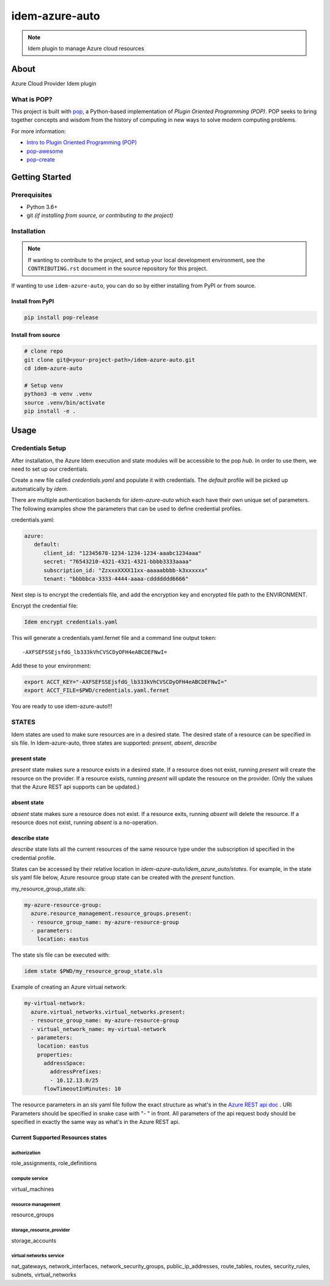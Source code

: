 ===============
idem-azure-auto
===============

.. image:: https://img.shields.io/badge/made%20with-pop-teal
   :alt: Made with pop, a Python implementation of Plugin Oriented Programming
   :target: https://pop.readthedocs.io/

.. image:: https://img.shields.io/badge/made%20with-python-yellow
   :alt: Made with Python
   :target: https://www.python.org/

.. note::
    Idem plugin to manage Azure cloud resources

About
=====

Azure Cloud Provider Idem plugin

What is POP?
------------

This project is built with `pop <https://pop.readthedocs.io/>`__, a Python-based
implementation of *Plugin Oriented Programming (POP)*. POP seeks to bring
together concepts and wisdom from the history of computing in new ways to solve
modern computing problems.

For more information:

* `Intro to Plugin Oriented Programming (POP) <https://pop-book.readthedocs.io/en/latest/>`__
* `pop-awesome <https://gitlab.com/saltstack/pop/pop-awesome>`__
* `pop-create <https://gitlab.com/saltstack/pop/pop-create/>`__

Getting Started
===============

Prerequisites
-------------

* Python 3.6+
* git *(if installing from source, or contributing to the project)*

Installation
------------

.. note::

   If wanting to contribute to the project, and setup your local development
   environment, see the ``CONTRIBUTING.rst`` document in the source repository
   for this project.

If wanting to use ``idem-azure-auto``, you can do so by either
installing from PyPI or from source.

Install from PyPI
+++++++++++++++++

.. code-block:: bash

    pip install pop-release

Install from source
+++++++++++++++++++

.. code-block:: bash

   # clone repo
   git clone git@<your-project-path>/idem-azure-auto.git
   cd idem-azure-auto

   # Setup venv
   python3 -m venv .venv
   source .venv/bin/activate
   pip install -e .

Usage
=====

Credentials Setup
-----------------

After installation, the Azure Idem execution and state modules will be accessible to the pop `hub`.
In order to use them, we need to set up our credentials.

Create a new file called `credentials.yaml` and populate it with credentials.
The `default` profile will be picked up automatically by `idem`.

There are multiple authentication backends for `idem-azure-auto` which each have their own unique set of parameters.
The following examples show the parameters that can be used to define credential profiles.

credentials.yaml:

..  code:: sls

    azure:
       default:
          client_id: "12345678-1234-1234-1234-aaabc1234aaa"
          secret: "76543210-4321-4321-4321-bbbb3333aaaa"
          subscription_id: "ZzxxxXXXX11xx-aaaaabbbb-k3xxxxxx"
          tenant: "bbbbbca-3333-4444-aaaa-cddddddd6666"

Next step is to encrypt the credentials file, and add the encryption key and encrypted file
path to the ENVIRONMENT.

Encrypt the credential file:

.. code:: bash

    Idem encrypt credentials.yaml

This will generate a credentials.yaml.fernet file and a command line output token::

    -AXFSEFSSEjsfdG_lb333kVhCVSCDyOFH4eABCDEFNwI=

Add these to your environment:

.. code:: bash

    export ACCT_KEY="-AXFSEFSSEjsfdG_lb333kVhCVSCDyOFH4eABCDEFNwI="
    export ACCT_FILE=$PWD/credentials.yaml.fernet


You are ready to use idem-azure-auto!!!

STATES
--------
Idem states are used to make sure resources are in a desired state.
The desired state of a resource can be specified in sls file.
In Idem-azure-auto, three states are supported: `present`, `absent`, `describe`

present state
+++++++++++++
`present` state makes sure a resource exists in a desired state. If a resource does
not exist, running `present` will create the resource on the provider. If a resource
exists, running `present` will update the resource on the provider. (Only the values
that the Azure REST api supports can be updated.)

absent state
++++++++++++
`absent` state makes sure a resource does not exist. If a resource exits, running
`absent` will delete the resource. If a resource does not exist, running `absent`
is a no-operation.

describe state
++++++++++++++
`describe` state lists all the current resources of the same resource type
under the subscription id specified in the credential profile.

States can be accessed by their relative location in `idem-azure-auto/idem_azure_auto/states`.
For example, in the state sls yaml file below, Azure resource group state can be created with the `present` function.

my_resource_group_state.sls:

.. code:: sls

    my-azure-resource-group:
      azure.resource_management.resource_groups.present:
      - resource_group_name: my-azure-resource-group
      - parameters:
        location: eastus

The state sls file can be executed with:

.. code:: bash

    idem state $PWD/my_resource_group_state.sls

Example of creating an Azure virtual network:

.. code:: sls

    my-virtual-network:
      azure.virtual_networks.virtual_networks.present:
      - resource_group_name: my-azure-resource-group
      - virtual_network_name: my-virtual-network
      - parameters:
        location: eastus
        properties:
          addressSpace:
            addressPrefixes:
            - 10.12.13.0/25
          flowTimeoutInMinutes: 10

The resource parameters in an sls yaml file follow the exact structure as
what's in the `Azure REST api doc <https://docs.microsoft.com/en-us/rest/api/azure/>`__ . URI Parameters
should be specified in snake case with "- " in front. All parameters of the api request body
should be specified in exactly the same way as what's in the Azure REST api.

Current Supported Resources states
++++++++++++++++++++++++++++++++++

authorization
"""""""""""""
role_assignments, role_definitions

compute service
"""""""""""""""
virtual_machines

resource management
"""""""""""""""""""
resource_groups

storage_resource_provider
"""""""""""""""""""""""""
storage_accounts

virtual networks service
""""""""""""""""""""""""
nat_gateways, network_interfaces, network_security_groups, public_ip_addresses, route_tables, routes,
security_rules, subnets, virtual_networks
